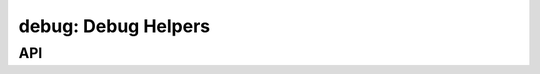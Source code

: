 .. _debug:

debug: Debug Helpers
====================


API
---

.. c:var:: void (*debug_handler)(const char *fmt, ...)

   Debug handler function.

.. c:macro:: DEBUG(msg)

   Print a debug message.

.. c:macro:: DEBUGF(fmt, ...)

   Print a debug message with string formatting.

.. c:macro:: DEBUG_ERROR(err,msg)

   Print a debug error message.

.. c:macro:: RETURN_CODE(x)

   Print a debug message for numeric returns.

.. c:macro:: RETURN_CODEVAL(x)

   Print a debug message for libc compatible errors.

.. c:macro:: RETURN_OK()

   Print a debug message for successful returns.

.. c:macro:: RETURN_ERRNO(msg,...)

   Print a debug message for libc compatible errors with string formatting.
